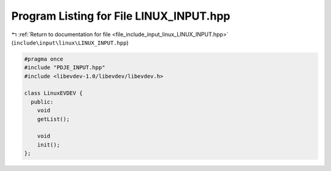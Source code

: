 
.. _program_listing_file_include_input_linux_LINUX_INPUT.hpp:

Program Listing for File LINUX_INPUT.hpp
========================================

|exhale_lsh| :ref:`Return to documentation for file <file_include_input_linux_LINUX_INPUT.hpp>` (``include\input\linux\LINUX_INPUT.hpp``)

.. |exhale_lsh| unicode:: U+021B0 .. UPWARDS ARROW WITH TIP LEFTWARDS

.. code-block:: cpp

   #pragma once
   #include "PDJE_INPUT.hpp"
   #include <libevdev-1.0/libevdev/libevdev.h>
   
   class LinuxEVDEV {
     public:
       void
       getList();
   
       void
       init();
   };
